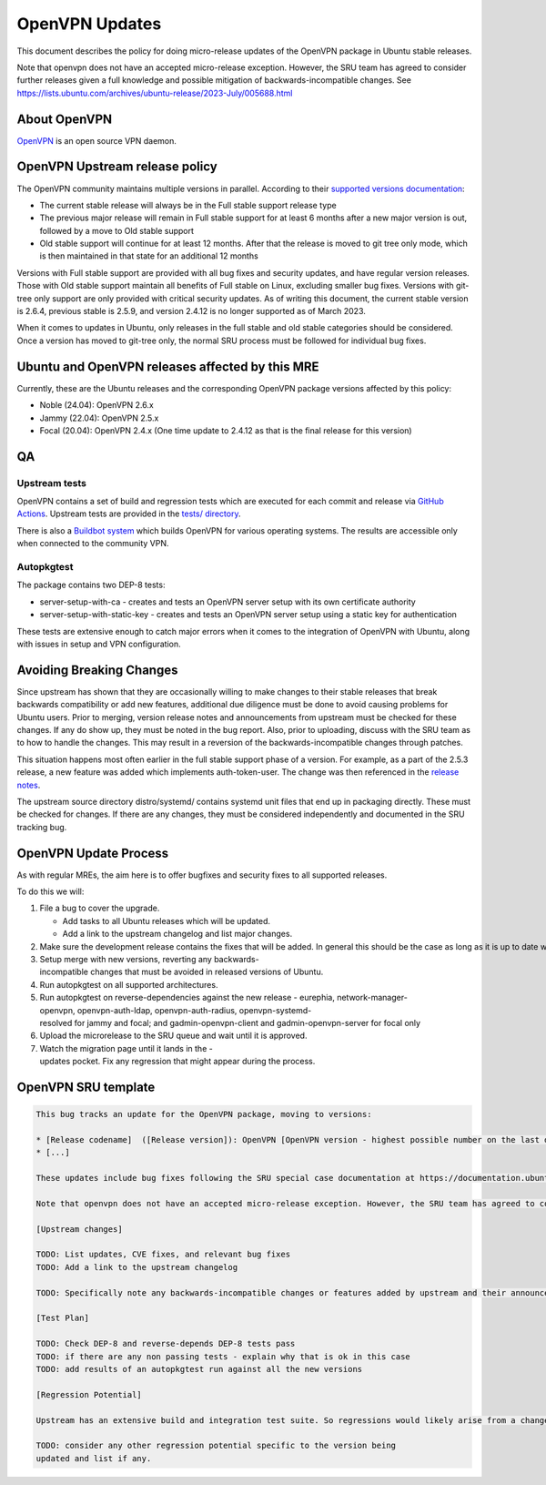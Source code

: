 .. _reference-exception-OpenVPNUpdates:

.. _openvpn_updates:

OpenVPN Updates
===============

This document describes the policy for doing micro-release updates of
the OpenVPN package in Ubuntu stable releases.

Note that openvpn does not have an accepted micro-release exception.
However, the SRU team has agreed to consider further releases given a
full knowledge and possible mitigation of backwards-incompatible
changes. See
https://lists.ubuntu.com/archives/ubuntu-release/2023-July/005688.html

.. _about_openvpn:

About OpenVPN
-------------

`OpenVPN <https://openvpn.net/>`__ is an open source VPN daemon.


OpenVPN Upstream release policy
-------------------------------

The OpenVPN community maintains multiple versions in parallel. According
to their `supported versions
documentation <https://community.openvpn.net/openvpn/wiki/SupportedVersions>`__:

-  The current stable release will always be in the Full stable support
   release type
-  The previous major release will remain in Full stable support for at
   least 6 months after a new major version is out, followed by a move
   to Old stable support
-  Old stable support will continue for at least 12 months. After that
   the release is moved to git tree only mode, which is then maintained
   in that state for an additional 12 months

Versions with Full stable support are provided with all bug fixes and
security updates, and have regular version releases. Those with Old
stable support maintain all benefits of Full stable on Linux, excluding
smaller bug fixes. Versions with git-tree only support are only provided
with critical security updates. As of writing this document, the current
stable version is 2.6.4, previous stable is 2.5.9, and version 2.4.12 is
no longer supported as of March 2023.

When it comes to updates in Ubuntu, only releases in the full stable and
old stable categories should be considered. Once a version has moved to
git-tree only, the normal SRU process must be followed for individual
bug fixes.

.. _ubuntu_and_openvpn_releases_affected_by_this_mre:

Ubuntu and OpenVPN releases affected by this MRE
------------------------------------------------

Currently, these are the Ubuntu releases and the corresponding OpenVPN
package versions affected by this policy:

-  Noble (24.04): OpenVPN 2.6.x
-  Jammy (22.04): OpenVPN 2.5.x
-  Focal (20.04): OpenVPN 2.4.x (One time update to 2.4.12 as that is
   the final release for this version)

QA
--

Upstream tests
^^^^^^^^^^^^^^

OpenVPN contains a set of build and regression tests which are executed
for each commit and release via `GitHub
Actions <https://github.com/OpenVPN/openvpn/actions>`__. Upstream tests
are provided in the `tests/
directory <https://github.com/OpenVPN/openvpn/tree/master/tests>`__.

There is also a `Buildbot
system <https://community.openvpn.net/openvpn/wiki/SettingUpBuildslave>`__
which builds OpenVPN for various operating systems. The results are
accessible only when connected to the community VPN.

Autopkgtest
^^^^^^^^^^^

The package contains two DEP-8 tests:

-  server-setup-with-ca - creates and tests an OpenVPN server setup with
   its own certificate authority
-  server-setup-with-static-key - creates and tests an OpenVPN server
   setup using a static key for authentication

These tests are extensive enough to catch major errors when it comes to
the integration of OpenVPN with Ubuntu, along with issues in setup and
VPN configuration.

.. _avoiding_breaking_changes:

Avoiding Breaking Changes
-------------------------

Since upstream has shown that they are occasionally willing to make
changes to their stable releases that break backwards compatibility or
add new features, additional due diligence must be done to avoid causing
problems for Ubuntu users. Prior to merging, version release notes and
announcements from upstream must be checked for these changes. If any do
show up, they must be noted in the bug report. Also, prior to uploading,
discuss with the SRU team as to how to handle the changes. This may
result in a reversion of the backwards-incompatible changes through
patches.

This situation happens most often earlier in the full stable support
phase of a version. For example, as a part of the 2.5.3 release, a new
feature was added which implements auth-token-user. The change was then
referenced in the `release
notes <https://community.openvpn.net/openvpn/wiki/ChangesInOpenvpn25#Changesin2.5.3>`__.

The upstream source directory distro/systemd/ contains systemd unit
files that end up in packaging directly. These must be checked for
changes. If there are any changes, they must be considered independently
and documented in the SRU tracking bug.

OpenVPN Update Process
----------------------

As with regular MREs, the aim here is to offer bugfixes and security
fixes to all supported releases.

To do this we will:

#. File a bug to cover the upgrade.

   -  Add tasks to all Ubuntu releases which will be updated.
   -  Add a link to the upstream changelog and list major changes.

#. Make sure the development release contains the fixes that will be added. In general this should be the case as long as it is up to date with its associated release version.
#. Setup merge with new versions, reverting any backwards-incompatible changes that must be avoided in released versions of Ubuntu.
#. Run autopkgtest on all supported architectures.
#. Run autopkgtest on reverse-dependencies against the new release - eurephia, network-manager-openvpn, openvpn-auth-ldap, openvpn-auth-radius, openvpn-systemd-resolved for jammy and focal; and gadmin-openvpn-client and gadmin-openvpn-server for focal only
#. Upload the microrelease to the SRU queue and wait until it is approved.
#. Watch the migration page until it lands in the -updates pocket. Fix any regression that might appear during the process.


OpenVPN SRU template
--------------------

.. code-block:: text

   This bug tracks an update for the OpenVPN package, moving to versions:

   * [Release codename]  ([Release version]): OpenVPN [OpenVPN version - highest possible number on the last digit]
   * [...]

   These updates include bug fixes following the SRU special case documentation at https://documentation.ubuntu.com/sru/en/latest/reference/exception-OpenVPN-Updates

   Note that openvpn does not have an accepted micro-release exception. However, the SRU team has agreed to consider further releases given a full knowledge and possible mitigation of backwards-incompatible changes. See https://lists.ubuntu.com/archives/ubuntu-release/2023-July/005688.html

   [Upstream changes]

   TODO: List updates, CVE fixes, and relevant bug fixes
   TODO: Add a link to the upstream changelog

   TODO: Specifically note any backwards-incompatible changes or features added by upstream and their announcements/release notes and relevant commits.

   [Test Plan]

   TODO: Check DEP-8 and reverse-depends DEP-8 tests pass
   TODO: if there are any non passing tests - explain why that is ok in this case
   TODO: add results of an autopkgtest run against all the new versions

   [Regression Potential]

   Upstream has an extensive build and integration test suite. So regressions would likely arise from a change in interaction with Ubuntu-specific integrations.

   TODO: consider any other regression potential specific to the version being
   updated and list if any.
